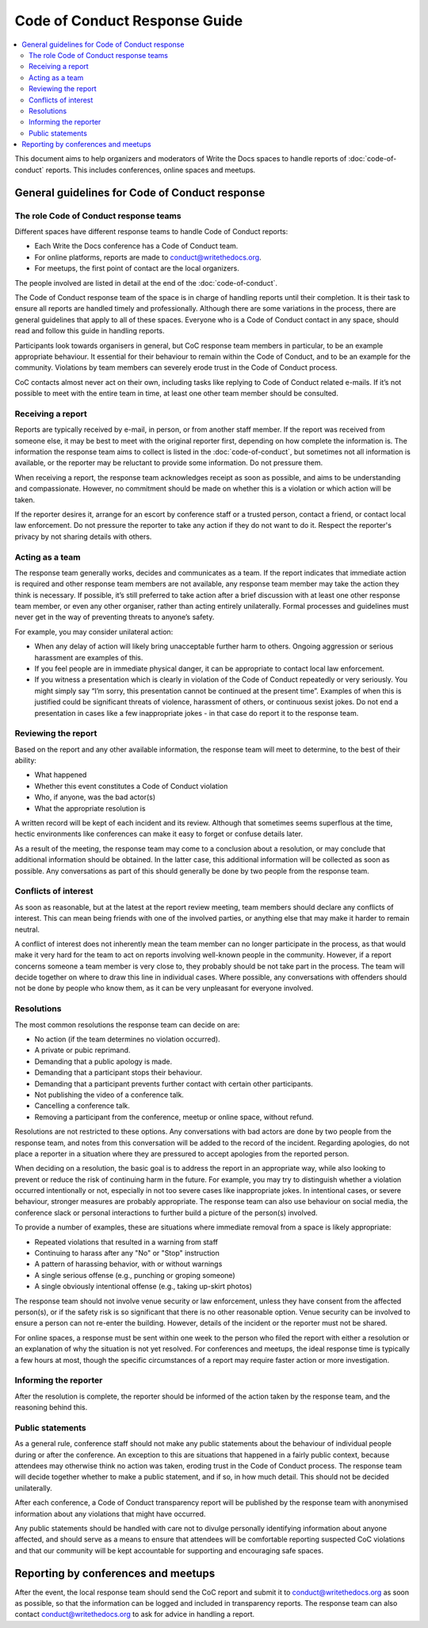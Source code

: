 
Code of Conduct Response Guide
==============================

.. contents::
   :local:
   :depth: 2
   :backlinks: none

This document aims to help organizers and moderators of Write the Docs spaces to handle reports of :doc:`code-of-conduct` reports.
This includes conferences, online spaces and meetups.

General guidelines for Code of Conduct response
-----------------------------------------------

The role Code of Conduct response teams
~~~~~~~~~~~~~~~~~~~~~~~~~~~~~~~~~~~~~~~

Different spaces have different response teams to handle Code of Conduct reports:

* Each Write the Docs conference has a Code of Conduct team.
* For online platforms, reports are made to conduct@writethedocs.org.
* For meetups, the first point of contact are the local organizers.

The people involved are listed in detail at the end of the :doc:`code-of-conduct`.

The Code of Conduct response team of the space is in charge of handling reports until their completion. It is their task to ensure all reports are handled timely and professionally. Although there are some variations in the process, there are general guidelines that apply to all of these spaces. Everyone who is a Code of Conduct contact in any space, should read and follow this guide in handling reports.

Participants look towards organisers in general, but CoC response team members in particular, to be an example appropriate behaviour. It essential for their behaviour to remain within the Code of Conduct, and to be an example for the community. Violations by team members can severely erode trust in the Code of Conduct process.

CoC contacts almost never act on their own, including tasks like replying to Code of Conduct related e-mails. If it’s not possible to meet with the entire team in time, at least one other team member should be consulted.

Receiving a report
~~~~~~~~~~~~~~~~~~

Reports are typically received by e-mail, in person, or from another staff member. If the report was received from someone else, it may be best to meet with the original reporter first, depending on how complete the information is. The information the response team aims to collect is listed in the :doc:`code-of-conduct`, but sometimes not all information is available, or the reporter may be reluctant to provide some information. Do not pressure them.

When receiving a report, the response team acknowledges receipt as soon as possible, and aims to be understanding and compassionate. However, no commitment should be made on whether this is a violation or which action will be taken.

If the reporter desires it, arrange for an escort by conference staff or a trusted person, contact a friend, or contact local law enforcement. Do not pressure the reporter to take any action if they do not want to do it. Respect the reporter's privacy by not sharing details with others.

Acting as a team
~~~~~~~~~~~~~~~~

The response team generally works, decides and communicates as a team. If the report indicates that immediate action is required and other response team members are not available, any response team member may take the action they think is necessary. If possible, it’s still preferred to take action after a brief discussion with at least one other response team member, or even any other organiser, rather than acting entirely unilaterally. Formal processes and guidelines must never get in the way of preventing threats to anyone’s safety.

For example, you may consider unilateral action:

* When any delay of action will likely bring unacceptable further harm to others. Ongoing aggression or serious harassment are examples of this.
* If you feel people are in immediate physical danger, it can be appropriate to contact local law enforcement.
* If you witness a presentation which is clearly in violation of the Code of Conduct repeatedly or very seriously. You might simply say “I’m sorry, this presentation cannot be continued at the present time”. Examples of when this is justified could be significant threats of violence, harassment of others, or continuous sexist jokes. Do not end a presentation in cases like a few inappropriate jokes - in that case do report it to the response team.

Reviewing the report
~~~~~~~~~~~~~~~~~~~~

Based on the report and any other available information, the response team will meet to determine, to the best of their ability:

* What happened
* Whether this event constitutes a Code of Conduct violation
* Who, if anyone, was the bad actor(s)
* What the appropriate resolution is

A written record will be kept of each incident and its review. Although that sometimes seems superflous at the time, hectic environments like conferences can make it easy to forget or confuse details later.

As a result of the meeting, the response team may come to a conclusion about a resolution, or may conclude that additional information should be obtained. In the latter case, this additional information will be collected as soon as possible. Any conversations as part of this should generally be done by two people from the response team.

Conflicts of interest
~~~~~~~~~~~~~~~~~~~~~

As soon as reasonable, but at the latest at the report review meeting, team members should declare any conflicts of interest. This can mean being friends with one of the involved parties, or anything else that may make it harder to remain neutral.

A conflict of interest does not inherently mean the team member can no longer participate in the process, as that would make it very hard for the team to act on reports involving well-known people in the community. However, if a report concerns someone a team member is very close to, they probably should be not take part in the process. The team will decide together on where to draw this line in individual cases. Where possible, any conversations with offenders should not be done by people who know them, as it can be very unpleasant for everyone involved.

Resolutions
~~~~~~~~~~~

The most common resolutions the response team can decide on are:

* No action (if the team determines no violation occurred).
* A private or pubic reprimand.
* Demanding that a public apology is made.
* Demanding that a participant stops their behaviour.
* Demanding that a participant prevents further contact with certain other participants.
* Not publishing the video of a conference talk.
* Cancelling a conference talk.
* Removing a participant from the conference, meetup or online space, without refund.

Resolutions are not restricted to these options. Any conversations with bad actors are done by two people from the response team, and notes from this conversation will be added to the record of the incident. Regarding apologies, do not place a reporter in a situation where they are pressured to accept apologies from the reported person.

When deciding on a resolution, the basic goal is to address the report in an appropriate way, while also looking to prevent or reduce the risk of continuing harm in the future. For example, you may try to distinguish whether a violation occurred intentionally or not, especially in not too severe cases like inappropriate jokes. In intentional cases, or severe behaviour, stronger measures are probably appropriate. The response team can also use behaviour on social media, the conference slack or personal interactions to further build a picture of the person(s) involved.

To provide a number of examples, these are situations where immediate removal from a space is likely appropriate:

* Repeated violations that resulted in a warning from staff
* Continuing to harass after any "No" or "Stop" instruction
* A pattern of harassing behavior, with or without warnings
* A single serious offense (e.g., punching or groping someone)
* A single obviously intentional offense (e.g., taking up-skirt photos)

The response team should not involve venue security or law enforcement, unless they have consent from the affected person(s), or if the safety risk is so significant that there is no other reasonable option. Venue security can be involved to ensure a person can not re-enter the building. However, details of the incident or the reporter must not be shared.

For online spaces, a response must be sent within one week to the person who filed the report with either a resolution or an explanation of why the situation is not yet resolved. For conferences and meetups, the ideal response time is typically a few hours at most, though the specific circumstances of a report may require faster action or more investigation.

Informing the reporter
~~~~~~~~~~~~~~~~~~~~~~

After the resolution is complete, the reporter should be informed of the action taken by the response team, and the reasoning behind this.

Public statements
~~~~~~~~~~~~~~~~~

As a general rule, conference staff should not make any public statements about the behaviour of individual people during or after the conference. An exception to this are situations that happened in a fairly public context, because attendees may otherwise think no action was taken, eroding trust in the Code of Conduct process. The response team will decide together whether to make a public statement, and if so, in how much detail. This should not be decided unilaterally.

After each conference, a Code of Conduct transparency report will be published by the response team with anonymised information about any violations that might have occurred.

Any public statements should be handled with care not to divulge personally identifying information about anyone affected, and should serve as a means to ensure that attendees will be comfortable reporting suspected CoC violations and that our community will be kept accountable for supporting and encouraging safe spaces.

Reporting by conferences and meetups
------------------------------------

After the event, the local response team should send the CoC report and submit it to conduct@writethedocs.org as soon as possible, so that the information can be logged and included in transparency reports. The response team can also contact conduct@writethedocs.org to ask for advice in handling a report.
